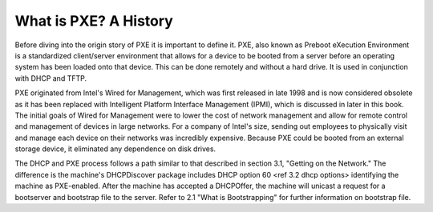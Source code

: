 



What is PXE? A History
======================

Before diving into the origin story of PXE it is important to define it. PXE, also known as Preboot eXecution Environment is a standardized client/server environment that allows for a device to be booted from a server before an operating system has been loaded onto that device. This can be done remotely and without a hard drive. It is used in conjunction with DHCP and TFTP.

PXE originated from Intel's Wired for Management, which was first released in late 1998 and is now considered obsolete as it has been replaced with Intelligent Platform Interface Management (IPMI), which is discussed in later in this book. The initial goals of Wired for Management were to lower the cost of network management and allow for remote control and management of devices in large networks. For a company of Intel's size, sending out employees to physically visit and manage each device on their networks was incredibly expensive. Because PXE could be booted from an external storage device, it eliminated any dependence on disk drives.


The DHCP and PXE process follows a path similar to that described in section 3.1, "Getting on the Network." The difference is the machine's DHCPDiscover package includes DHCP option 60 <ref 3.2 dhcp options> identifying the machine as PXE-enabled. After the machine has accepted a DHCPOffer, the machine will unicast a request for a bootserver and bootstrap file to the server. Refer to 2.1 "What is Bootstrapping" for further information on bootstrap file. 



